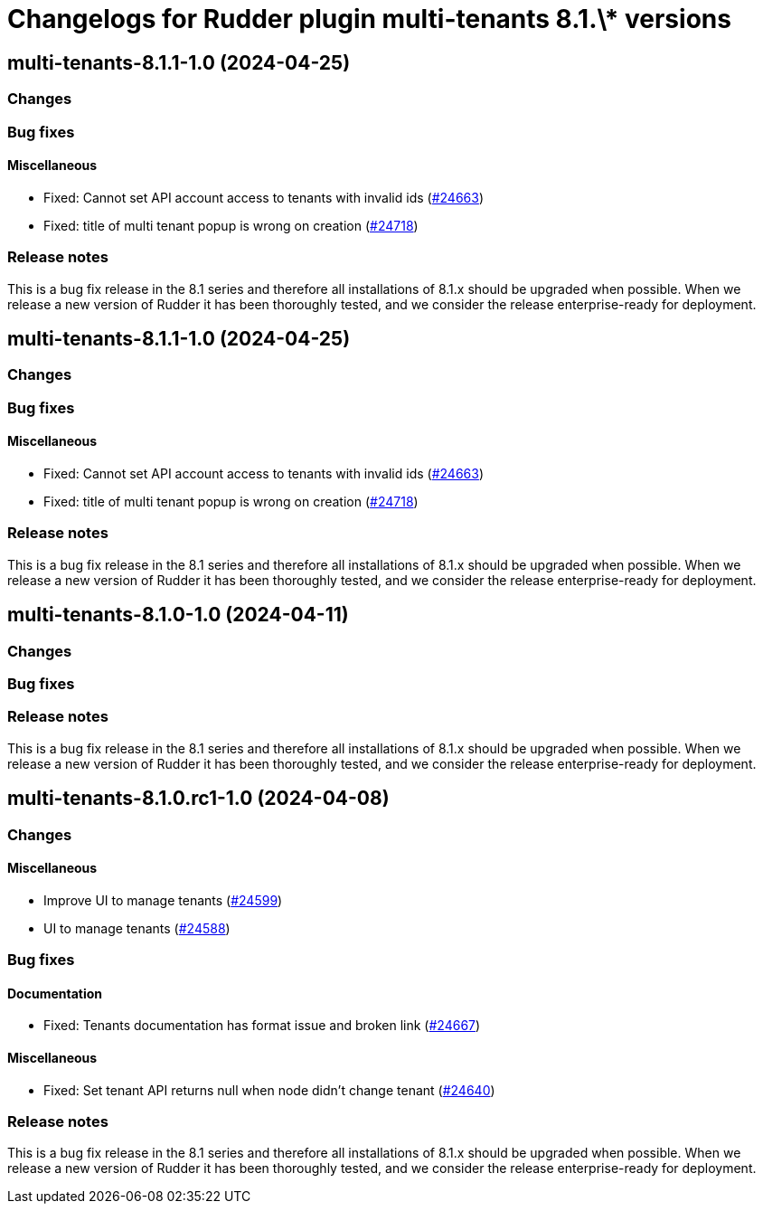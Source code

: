 = Changelogs for Rudder plugin multi-tenants 8.1.\* versions

== multi-tenants-8.1.1-1.0 (2024-04-25)

=== Changes


=== Bug fixes

==== Miscellaneous

* Fixed: Cannot set API account access to tenants with invalid ids 
    (https://issues.rudder.io/issues/24663[#24663])
* Fixed: title of multi tenant popup is wrong on creation
    (https://issues.rudder.io/issues/24718[#24718])

=== Release notes

This is a bug fix release in the 8.1 series and therefore all installations of 8.1.x should be upgraded when possible. When we release a new version of Rudder it has been thoroughly tested, and we consider the release enterprise-ready for deployment.

== multi-tenants-8.1.1-1.0 (2024-04-25)

=== Changes


=== Bug fixes

==== Miscellaneous

* Fixed: Cannot set API account access to tenants with invalid ids 
    (https://issues.rudder.io/issues/24663[#24663])
* Fixed: title of multi tenant popup is wrong on creation
    (https://issues.rudder.io/issues/24718[#24718])

=== Release notes

This is a bug fix release in the 8.1 series and therefore all installations of 8.1.x should be upgraded when possible. When we release a new version of Rudder it has been thoroughly tested, and we consider the release enterprise-ready for deployment.

== multi-tenants-8.1.0-1.0 (2024-04-11)

=== Changes


=== Bug fixes

=== Release notes

This is a bug fix release in the 8.1 series and therefore all installations of 8.1.x should be upgraded when possible. When we release a new version of Rudder it has been thoroughly tested, and we consider the release enterprise-ready for deployment.

== multi-tenants-8.1.0.rc1-1.0 (2024-04-08)

=== Changes


==== Miscellaneous

* Improve UI to manage tenants
    (https://issues.rudder.io/issues/24599[#24599])
* UI to manage tenants
    (https://issues.rudder.io/issues/24588[#24588])

=== Bug fixes

==== Documentation

* Fixed: Tenants documentation has format issue and broken link
    (https://issues.rudder.io/issues/24667[#24667])

==== Miscellaneous

* Fixed: Set tenant API returns null when node didn't change tenant 
    (https://issues.rudder.io/issues/24640[#24640])

=== Release notes

This is a bug fix release in the 8.1 series and therefore all installations of 8.1.x should be upgraded when possible. When we release a new version of Rudder it has been thoroughly tested, and we consider the release enterprise-ready for deployment.

